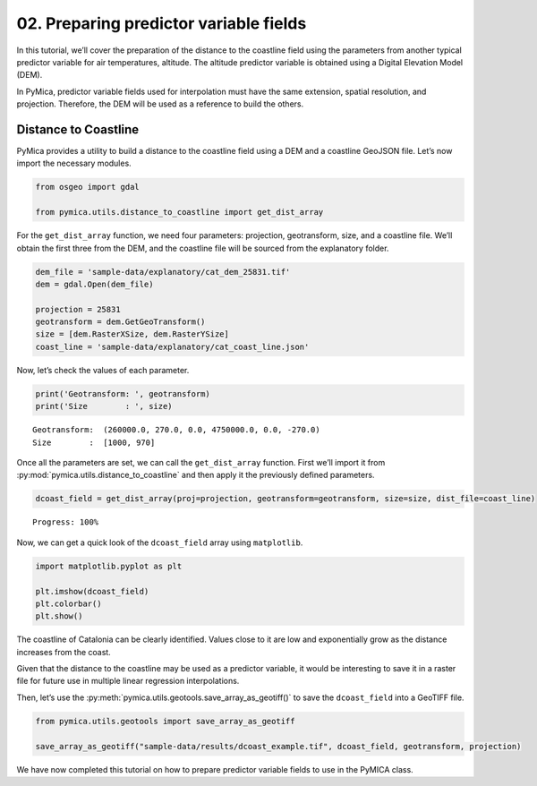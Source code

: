 02. Preparing predictor variable fields
=======================================

In this tutorial, we’ll cover the preparation of the distance to the
coastline field using the parameters from another typical predictor
variable for air temperatures, altitude. The altitude predictor variable
is obtained using a Digital Elevation Model (DEM).

In PyMica, predictor variable fields used for interpolation must have
the same extension, spatial resolution, and projection. Therefore, the
DEM will be used as a reference to build the others.

Distance to Coastline
~~~~~~~~~~~~~~~~~~~~~

PyMica provides a utility to build a distance to the coastline field
using a DEM and a coastline GeoJSON file. Let’s now import the necessary
modules.

.. code:: python

    from osgeo import gdal
    
    from pymica.utils.distance_to_coastline import get_dist_array

For the ``get_dist_array`` function, we need four parameters:
projection, geotransform, size, and a coastline file. We’ll obtain the
first three from the DEM, and the coastline file will be sourced from
the explanatory folder.

.. code:: python

    dem_file = 'sample-data/explanatory/cat_dem_25831.tif'
    dem = gdal.Open(dem_file)
    
    projection = 25831
    geotransform = dem.GetGeoTransform()
    size = [dem.RasterXSize, dem.RasterYSize]
    coast_line = 'sample-data/explanatory/cat_coast_line.json'

Now, let’s check the values of each parameter.

.. code:: python

    print('Geotransform: ', geotransform)
    print('Size        : ', size)


.. parsed-literal::

    Geotransform:  (260000.0, 270.0, 0.0, 4750000.0, 0.0, -270.0)
    Size        :  [1000, 970]


Once all the parameters are set, we can call the ``get_dist_array``
function. First we’ll import it from
:py:mod:`pymica.utils.distance_to_coastline` and then apply it the previously
defined parameters.

.. code:: python

    dcoast_field = get_dist_array(proj=projection, geotransform=geotransform, size=size, dist_file=coast_line)


.. parsed-literal::

    Progress: 100%  


Now, we can get a quick look of the ``dcoast_field`` array using
``matplotlib``.

.. code:: python

    import matplotlib.pyplot as plt
    
    plt.imshow(dcoast_field)
    plt.colorbar()
    plt.show()



.. image:: _static/02_howto_predictor_variables_9_0.png


The coastline of Catalonia can be clearly identified. Values close to it
are low and exponentially grow as the distance increases from the coast.

Given that the distance to the coastline may be used as a predictor
variable, it would be interesting to save it in a raster file for future
use in multiple linear regression interpolations.

Then, let’s use the :py:meth:`pymica.utils.geotools.save_array_as_geotiff()` to
save the ``dcoast_field`` into a GeoTIFF file.

.. code:: python

    from pymica.utils.geotools import save_array_as_geotiff
    
    save_array_as_geotiff("sample-data/results/dcoast_example.tif", dcoast_field, geotransform, projection)

We have now completed this tutorial on how to prepare predictor variable
fields to use in the PyMICA class.
